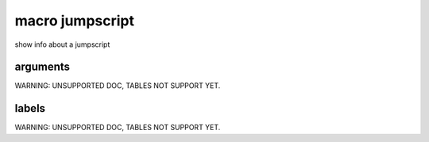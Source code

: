 

macro jumpscript
****************


show info about a jumpscript


arguments
=========


WARNING: UNSUPPORTED DOC, TABLES NOT SUPPORT YET.


labels
======


WARNING: UNSUPPORTED DOC, TABLES NOT SUPPORT YET.


